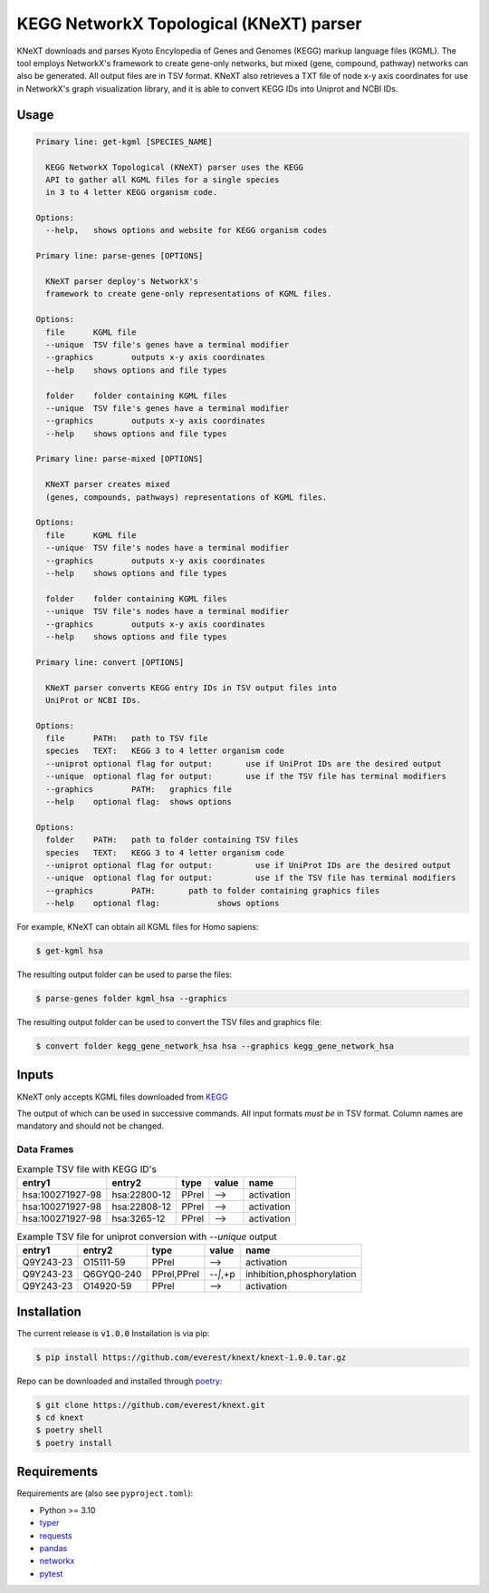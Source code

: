 
KEGG NetworkX Topological (KNeXT) parser
========================================

KNeXT downloads and parses Kyoto Encylopedia of Genes and Genomes 
(KEGG) markup language files (KGML). The tool employs NetworkX's framework
to create gene-only networks, but mixed (gene, compound, pathway) networks
can also be generated. All output files are in TSV format. KNeXT also
retrieves a TXT file of node x-y axis coordinates for use in NetworkX's
graph visualization library, and it is able to convert KEGG IDs 
into Uniprot and NCBI IDs. 

Usage
-----

.. code:: text

    Primary line: get-kgml [SPECIES_NAME]
      
      KEGG NetworkX Topological (KNeXT) parser uses the KEGG
      API to gather all KGML files for a single species
      in 3 to 4 letter KEGG organism code.
    
    Options:
      --help,	shows options and website for KEGG organism codes

    Primary line: parse-genes [OPTIONS]

      KNeXT parser deploy's NetworkX's
      framework to create gene-only representations of KGML files.

    Options:
      file	KGML file
      --unique	TSV file's genes have a terminal modifier
      --graphics	outputs x-y axis coordinates
      --help	shows options and file types

      folder	folder containing KGML files
      --unique	TSV file's genes have a terminal modifier
      --graphics	outputs x-y axis coordinates
      --help	shows options and file types

    Primary line: parse-mixed [OPTIONS]

      KNeXT parser creates mixed
      (genes, compounds, pathways) representations of KGML files.

    Options:
      file	KGML file
      --unique	TSV file's nodes have a terminal modifier
      --graphics	outputs x-y axis coordinates
      --help	shows options and file types

      folder	folder containing KGML files
      --unique	TSV file's nodes have a terminal modifier
      --graphics	outputs x-y axis coordinates
      --help	shows options and file types

    Primary line: convert [OPTIONS]
      
      KNeXT parser converts KEGG entry IDs in TSV output files into
      UniProt or NCBI IDs.
    
    Options:
      file	PATH:	path to TSV file
      species	TEXT:	KEGG 3 to 4 letter organism code
      --uniprot	optional flag for output:	use if UniProt IDs are the desired output
      --unique	optional flag for output:	use if the TSV file has terminal modifiers
      --graphics	PATH:	graphics file
      --help	optional flag:	shows options

    Options:
      folder	PATH:	path to folder containing TSV files         
      species	TEXT:	KEGG 3 to 4 letter organism code
      --uniprot	optional flag for output:         use if UniProt IDs are the desired output
      --unique	optional flag for output:         use if the TSV file has terminal modifiers   
      --graphics	PATH:       path to folder containing graphics files          
      --help	optional flag:            shows options

For example, KNeXT can obtain all KGML files for Homo sapiens:

.. code:: text

    $ get-kgml hsa

The resulting output folder can be used to parse the files:

.. code:: text
      
    $ parse-genes folder kgml_hsa --graphics

The resulting output folder can be used to convert the TSV files and graphics file:

.. code:: text
      
    $ convert folder kegg_gene_network_hsa hsa --graphics kegg_gene_network_hsa

Inputs
------

KNeXT only accepts KGML files downloaded from `KEGG <https://www.genome.jp/kegg/>`__

The output of which can be used in successive commands.
All input formats *must be* in TSV format.
Column names are mandatory and should not be changed.

Data Frames
'''''''''''

.. csv-table:: Example TSV file with KEGG ID's
	:header: entry1, entry2, type, value, name

	hsa:100271927-98, hsa:22800-12, PPrel, -->, activation
	hsa:100271927-98, hsa:22808-12, PPrel, -->, activation
	hsa:100271927-98, hsa:3265-12, PPrel, -->, activation

.. csv-table:: Example TSV file for uniprot conversion with `--unique` output 
	:escape: `
        :header: entry1, entry2, type, value, name

	Q9Y243-23, O15111-59, PPrel, -->, activation
	Q9Y243-23, Q6GYQ0-240, PPrel`,`PPrel, --``|```,`+p, inhibition`,`phosphorylation
	Q9Y243-23, O14920-59, PPrel, -->, activation

Installation
------------

The current release is :code:`v1.0.0`
Installation is via pip:

.. code:: bash

    $ pip install https://github.com/everest/knext/knext-1.0.0.tar.gz

Repo can be downloaded and installed through poetry__:

.. code:: bash

    $ git clone https://github.com/everest/knext.git
    $ cd knext
    $ poetry shell
    $ poetry install

.. __: https://python-poetry.org/

Requirements
------------

Requirements are (also see ``pyproject.toml``):

- Python >= 3.10
- typer__
- requests__
- pandas__
- networkx__
- pytest__

.. __: https://typer.tiangolo.com/
.. __: https://requests.readthedocs.io/en/latest/
.. __: https://pandas.pydata.org/
.. __: https://networkx.org/
.. __: https://docs.pytest.org/en/7.2.x/
